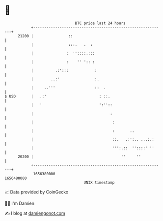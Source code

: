 * 👋

#+begin_example
                                   BTC price last 24 hours                    
               +------------------------------------------------------------+ 
         21200 |                ::                                          | 
               |                :::.   .  :                                 | 
               |               :  ''::::.:::                                | 
               |               :    '' ':: :                                | 
               |          .:':::            :                               | 
               |        ..:'                :.                              | 
               |     ..'''                  ::  .                           | 
   $ USD       |   .:'                        : ::.                         | 
               |   '                          ':''::                        | 
               |                                   :                        | 
               |                                    :                       | 
               |                                    :       ..              | 
               |                                    ::.   .:':.. ...:.:     | 
               |                                    ''':.::  ''::::' ''     | 
         20200 |                                        ''     ''           | 
               +------------------------------------------------------------+ 
                1656380000                                        1656480000  
                                       UNIX timestamp                         
#+end_example
📈 Data provided by CoinGecko

🧑‍💻 I'm Damien

✍️ I blog at [[https://www.damiengonot.com][damiengonot.com]]
